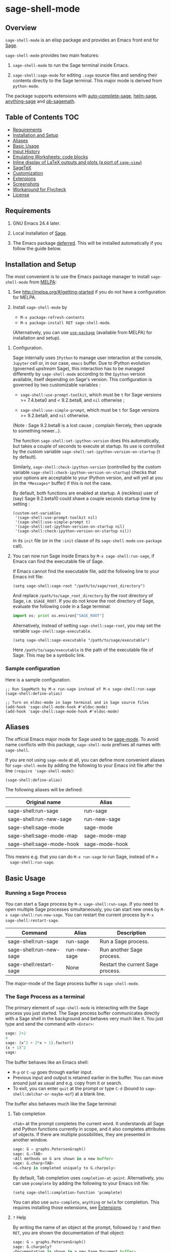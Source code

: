 * sage-shell-mode
  [[http://melpa.org/#/sage-shell-mode][file:http://melpa.org/packages/sage-shell-mode-badge.svg]]
  [[http://stable.melpa.org/#/sage-shell-mode][file:http://stable.melpa.org/packages/sage-shell-mode-badge.svg]]
  [[https://travis-ci.org/sagemath/sage-shell-mode][https://travis-ci.org/sagemath/sage-shell-mode.svg]]

** Overview

  =sage-shell-mode= is an elisp package and provides an Emacs front
  end for [[http://www.sagemath.org/][Sage]].

  =sage-shell-mode= provides two main features:

  1. =sage-shell-mode= to run the Sage terminal inside Emacs.

  1. =sage-shell:sage-mode= for editing =.sage= source files and sending their contents directly to the Sage terminal. This major mode is derived from =python-mode=.

  The package supports extensions with [[https://github.com/stakemori/auto-complete-sage][auto-complete-sage]], [[https://github.com/stakemori/helm-sage][helm-sage]],
  [[https://github.com/stakemori/anything-sage][anything-sage]] and [[https://github.com/stakemori/ob-sagemath][ob-sagemath]].

** Table of Contents                                                    :TOC:
   - [[#requirements][Requirements]]
   - [[#installation-and-setup][Installation and Setup]]
   - [[#aliases][Aliases]]
   - [[#basic-usage][Basic Usage]]
   - [[#input-history][Input History]]
   - [[#emulating-worksheets-code-blocks][Emulating Worksheets: code blocks]]
   - [[#inline-display-of-latex-outputs-and-plots-a-port-of-sage-view][Inline display of LaTeX outputs and plots (a port of =sage-view=)]]
   - [[#sagetex][SageTeX]]
   - [[#customization][Customization]]
   - [[#extensions][Extensions]]
   - [[#screenshots][Screenshots]]
   - [[#workaround-for-flycheck][Workaround for Flycheck]]
   - [[#license][License]]

** Requirements

   1. GNU Emacs 24.4 later.

   2. Local installation of [[http://www.sagemath.org/][Sage]].

   3. The Emacs package [[https://github.com/kiwanami/emacs-deferred][deferred]]. This will be installed automatically if you follow the guide below.

** Installation and Setup

  The most convenient is to use the Emacs package manager to install =sage-shell-mode= from [[https://github.com/milkypostman/melpa.git][MELPA]]:

  1. See http://melpa.org/#/getting-started if you do not have a
     configuration for MELPA.

  2. Install =sage-shell-mode= by
     - =M-x package-refresh-contents=
     - =M-x package-install RET sage-shell-mode=.

     (Alternatively, you can use [[https://github.com/jwiegley/use-package][=use-package=]] (available from MELPA) for installation and setup).

  # 3. If you have Sage 7.3 or earlier, then add the following to your Emacs init file (=~/.emacs.d/init.el=):

  #    #+BEGIN_SRC elisp
  #     (setq sage-shell:use-prompt-toolkit nil)
  #    #+END_SRC

  3. Configuration.

     Sage internally uses ~IPython~ to manage user interaction at the console, ~Jupyter~ cell or, in our case, ~emacs~ buffer. Due to IPython evolution (governed /upstream/ Sage), this interaction has to be managed differently by =sage-shell-mode= according to the ~Ipython~ version available, itself depending on Sage's version. This configuration is governed by two customizable variables :

       * =sage-shell:use-prompt-toolkit=, which must be =t= for Sage versions >= 7.4.beta0 and < 9.2.beta8, and =nil= otherwise ;

       * =sage-shell:use-simple-prompt=, which must be =t= for Sage versions >= 9.2.beta9, and =nil= otherwise.

       (Note : Sage 9.2.beta8 is a lost cause ; complain fiercely, then upgrade to something newer...).

     The function =sage-shell:set-ipython-version= does this automatically, but takes a couple of seconds to execute at startup. Its use is controlled by the custom variable =sage-shell:set-ipython-version-on-startup= (=t= by default).

     Similarly, =sage-shell:check-ipython-version= (controlled by the custom variable =sage-shell:check-ipython-version-on-startup=) checks that your options are acceptable to your IPython version, and will yell at you (in the =*Messages*= buffer) if this is not the case.

      By default, both functions are enabled at startup. A (reckless) user of (say) Sage 9.2.beta10 could shave a couple seconds startup time by setting :

      #+begin_src elisp
	(custom-set-variables
	 '(sage-shell:use-prompt-toolkit nil)
	 '(sage-shell:use-simple-prompt t)
	 '(sage-shell:set-ipython-version-on-startup nil)
	 '(sage-shell:check-ipython-version-on-startup nil))
      #+end_src

      in its =init= file (or in the =:init= clause of its =sage-shell-mode= =use-package= call).

  6. You can now run Sage inside Emacs by =M-x sage-shell:run-sage=, if Emacs
     can find the executable file of Sage.

     If Emacs cannot find the executable file, add the following line to your Emacs init file:

     #+BEGIN_SRC elisp
     (setq sage-shell:sage-root "/path/to/sage/root_directory")
     #+END_SRC

     And replace =/path/to/sage_root_directory= by the root directory of
     Sage, i.e. =$SAGE_ROOT=. If you do not know the root directory of
     Sage, evaluate the following code in a Sage terminal:

     #+BEGIN_SRC python
     import os; print os.environ["SAGE_ROOT"]
     #+END_SRC

     Alternatively, instead of setting =sage-shell:sage-root=, you may
     set the variable =sage-shell:sage-executable=.

     #+BEGIN_SRC elisp
     (setq sage-shell:sage-executable "/path/to/sage/executable")
     #+END_SRC

     Here =/path/to/sage/executable= is the path of the executable file
     of Sage. This may be a symbolic link.

*** Sample configuration
    Here is a sample configuration.

    #+BEGIN_SRC elisp
      ;; Run SageMath by M-x run-sage instead of M-x sage-shell:run-sage
      (sage-shell:define-alias)

      ;; Turn on eldoc-mode in Sage terminal and in Sage source files
      (add-hook 'sage-shell-mode-hook #'eldoc-mode)
      (add-hook 'sage-shell:sage-mode-hook #'eldoc-mode)
    #+END_SRC

** Aliases

  The official Emacs major mode for Sage used to be [[https://bitbucket.org/gvol/sage-mode/src][sage-mode]]. To avoid name conflicts
  with this package, =sage-shell-mode= prefixes all names with =sage-shell=.

  If you are not using =sage-mode= at all, you can define more convenient
  aliases for =sage-shell-mode= by adding the following to your Emacs init file
  after the line =(require 'sage-shell-mode)=:

  #+BEGIN_SRC elisp
    (sage-shell:define-alias)
  #+END_SRC

  The following aliases will be defined:

  | Original name             | Alias          |
  |---------------------------+----------------|
  | sage-shell:run-sage       | run-sage       |
  | sage-shell:run-new-sage   | run-new-sage   |
  | sage-shell:sage-mode      | sage-mode      |
  | sage-shell:sage-mode-map  | sage-mode-map  |
  | sage-shell:sage-mode-hook | sage-mode-hook |

  This means e.g. that you can do =M-x run-sage= to run Sage, instead of =M-x
  sage-shell:run-sage=.

** Basic Usage

*** Running a Sage Process

   You can start a Sage process by =M-x sage-shell:run-sage=. If you need
   to open multiple Sage processes simultaneously, you can start new ones by
   =M-x sage-shell:run-new-sage=. You can restart the current process by
   =M-x sage-shell:restart-sage=.

   | Command                 | Alias        | Description                       |
   |-------------------------+--------------+-----------------------------------|
   | sage-shell:run-sage     | run-sage     | Run a Sage process.               |
   | sage-shell:run-new-sage | run-new-sage | Run another Sage process.         |
   | sage-shell:restart-sage | None         | Restart the current Sage process. |

   The major-mode of the Sage process buffer is =sage-shell-mode=.

*** The Sage Process as a terminal

The primary element of =sage-shell-mode= is interacting with the Sage process
you just started. The Sage process buffer communicates directly with a Sage
shell in the background and behaves very much like it. You just type and send
the command with =<Enter>=:


#+BEGIN_SRC python
sage: 2+2
4
sage: (x^2 + 2*x + 1).factor()
(x + 1)^2
sage:
 #+END_SRC

The buffer behaves like an Emacs shell:

- =M-p= or =C-up= goes through earlier input.
- Previous input and output is retained earlier in the buffer. You can move
  around just as usual and e.g. copy from it or search.
- To exit, you can enter =quit= at the prompt or type =C-d= (bound to =sage-shell:delchar-or-maybe-eof=) at a blank line.

The buffer also behaves much like the Sage terminal:

**** Tab completion
=<Tab>= at the prompt completes the current word. It understands all Sage and
Python functions currently in scope, and it also completes attributes of
objects. If there are multiple possibilities, they are presented in another
window.

#+BEGIN_SRC python
sage: G = graphs.PetersenGraph()
sage: G.<TAB>
<All methods on G are shown in a new buffer>
sage: G.charp<TAB>
<G.charp is completed uniquely to G.charpoly>
#+END_SRC

By default, Tab completion uses =completion-at-point=. Alternatively, you can
use =pcomplete= by adding the following to your Emacs init file:

#+BEGIN_SRC elisp
(setq sage-shell:completion-function 'pcomplete)
#+END_SRC

You can also use =auto-complete=, =anything= or =helm= for
completion.  This requires installing those extensions, see [[#extensions][Extensions]].

**** =?= Help

By writing the name of an object at the prompt, followed by =?= and then =RET=,
you are shown the documentation of that object:

#+BEGIN_SRC python
sage: G = graphs.PetersenGraph()
sage: G.charpoly?
<Documentation is shown in a new Sage Document buffer>
#+END_SRC

This is identical to running =C-c C-h= and then typing the name of the object.

**** =??= Source Lookup

If you use =??= instead =?= after a Sage object, then the *source code* for that object will be opened in a new buffer:

#+BEGIN_SRC python
sage: G = graphs.PetersenGraph()
sage: G.charpoly??
<The file src/sage/graphs/generic_graph.py is opened at "def characteristic_polynomial(...):">
#+END_SRC


**** Most important key-bindings

   | Key Stroke | Command                                      | Description                                                                |
   |------------+----------------------------------------------+----------------------------------------------------------------------------|
   | RET        | sage-shell:send-input                        | Evaluate the expression written at the prompt.                             |
   | TAB        | sage-shell-tab-command                       | Complete a partially written word or indent a line.                        |
   | C-d        | sage-shell:delchar-or-maybe-eof              | Delete the next input character. End the Sage process if nothing is input. |
   | C-c C-c    | sage-shell:interrupt-subjob                  | Interrupt the current computation.                                         |
   | M-p        | comint-previous-input                        | Go backward through input history.                                         |
   | M-n        | sage-shell:next-input                        | Go forward through input history.                                          |
   | C-c C-o    | sage-shell:delete-output                     | Remove all output from Sage since last input prompt.                       |
   | C-c M-o    | sage-shell:clear-current-buffer              | Clear the entire Sage process buffer, leaving just the prompt.             |
   | C-c C-l    | sage-shell:load-file                         | Asks for a file and loads it into Sage                                     |
   | C-c C-h    | sage-shell:help                              | Ask for the name of a Sage object and show its documentation.              |
   | ? RET      | sage-shell-help::describe-symbol             | Show the documentation of the object directly preceding the =?=.           |
   | ?? RET     | sage-shell:find-source-in-view-mode          | Visits the source code of the object directly preceding the =??=.          |
   | C-c o      | sage-shell:list-outputs                      | List inputs and outputs in a buffer.                                       |
   | C-c M-w    | sage-shell:copy-previous-output-to-kill-ring | Copy the previous output to =kill-ring=                                    |
   For more commands and key-bindings see the help using =M-x describe-mode
   sage-shell-mode=.

*** Editing a Sage File

   When you visit a file with the suffix =.sage=, then
   =sage-shell:sage-mode= will be the major-mode of the buffer
   automatically.

   To switch to =sage-shell:sage-mode= on a =.py= file, run =M-x
   sage-shell:sage-mode=. To use =sage-shell:sage-mode= every time you visit
   that file, you can add the following magic comment at the first line of the
   file:

   #+BEGIN_SRC python
    # -*- mode: sage-shell:sage -*-
   #+END_SRC

   If you've activated [[#aliases][Aliases]] you can instead use the following magic comment:

   #+BEGIN_SRC python
    # -*- mode: sage -*-
   #+END_SRC

   The major mode =sage-shell:sage-mode= is almost the same as
   =python-mode=. The following new key-bindings are added:

   | Key     | Command                               | Description                                                      |
   |---------+---------------------------------------+------------------------------------------------------------------|
   | C-c C-c | sage-shell-edit:send-buffer           | Evaluate the contents of the current buffer in the Sage process. |
   | C-c C-r | sage-shell-edit:send-region           | Evaluate the currently marked region in the Sage process.        |
   | C-c C-j | sage-shell-edit:send-line*            | Evaluate the current line in the Sage process.                   |
   | C-c C-l | sage-shell-edit:load-file             | Load the current file in the Sage process.                       |
   | C-c C-z | sage-shell-edit:pop-to-process-buffer | Select the Sage process buffer.                                  |

   If you run multiple Sage processes, use =M-x sage-shell:set-process-buffer=
   to change which one will be used for the above functions.

** Input History

  To save the history of input evaluated in a Sage process and use in future
  Sage process (using the =M-p= keybinding), add the following to your Emacs
  init file:

  #+BEGIN_SRC elisp
    (setq sage-shell:input-history-cache-file "~/.emacs.d/.sage_shell_input_history")
  #+END_SRC

  The file name in the above line is the path for storing the inputs and you can
  change it to what you prefer.

** Emulating Worksheets: code blocks

Worksheets is a popular paradigm for structuring experiments in computer algebra systems, seen in Jupyter, the Sage Notebook, Maple and many other softwares.
=sage-shell-mode= supports a lightweight type of this workflow using "code blocks".

Essentially, you structure your source file in logical blocks of code, representing both your library code and your experiments.
For instance:

#+BEGIN_SRC python
### Implement the new algorithm
def my_helper(a):
    return a*2

def my_new_algorithm(x, y):
    return my_helper(x) + my_helper(y)


### Check the new algorithm on small input
print my_new_algorithm(1, 2)

### Check the new algorithm on big input
print my_new_algorithm(100, 300)

### Check that my algorithm is commutative using random input
def my_random_number():
    return randint(100, 200)

a, b = my_random_number(), my_random_number()
assert my_new_algorithm(a, b) == my_new_algorithm(b, a)

#+END_SRC

The blocks of code are logically delimited by lines starting with =###=.
In this case =load(experiment.sage)= is not a good alternative to the way one works with the Jupyter Notebook: rather, you want to evaluate the code block by block.
You also want to be able to modifying an earlier or later block, run that, and then return to the block in the middle, etc.

=sage-shell-mode= comes with a small set of functions for accommodating this. In =sage-shell:sage-mode=, the following functions are provided:

   | Key        | Command                        | Description                                                       |
   |------------+--------------------------------+-------------------------------------------------------------------|
   | C-M-{      | sage-shell-blocks:backward     | Move backward one block, i.e. to previous =###= delimiter.        |
   | C-M-}      | sage-shell-blocks:forward      | Move forward one block, i.e. to next =###= delimiter.             |
   | C-<return> | sage-shell-blocks:send-current | Send the block that the point is currently in to the Sage process |

In the Sage process buffer, the following functions are provided:

   | Key        | Command                     | Description                                                |
   |------------+-----------------------------+------------------------------------------------------------|
   | C-<return> | sage-shell-blocks:pull-next | Take the block from the last visited =sage-shell:sage-mode= buffer and send to the Sage process. |

As an example, if the point is in the body of =my_new_algorithm=, then =C-<return>= (or =M-x sage-shell-blocks:send-current=) would send the definitions of =my_helper= and =my_new_algorithm= to the Sage shell. Furthermore, it would print the "title" of the block:

#+BEGIN_SRC python
sage: load('/tmp/sage_shell_mode3946wC1/sage_shell_mode_temp.sage')
--- Implement the new algorithm ---
sage:
#+END_SRC

The delimiter =###= can be changed by =setq= the variable =sage-shell-blocs:delimiter=.

** Inline display of LaTeX outputs and plots (a port of =sage-view=)
   This feature is a port of [[https://bitbucket.org/gvol/sage-mode/src/44eb95cb6b27a05af68e11253649ddf8ae364a5b/emacs/sage-view.el?at=default&fileviewer=file-view-default][sage-view]]. This requires [[https://www.ctan.org/pkg/dvipng][dvipng]] and [[https://www.ctan.org/tex-archive/macros/latex/contrib/preview][preview.sty]].

   To enable inline display of LaTeX outputs and plots in =sage-shell-mode= buffer,
   add the following code to your Emacs init file:

    #+BEGIN_SRC elisp
      ;; If you want to enable inline display of LaTeX outputs only,
      ;; uncomment the following line.
      ;; (setq sage-shell-view-default-commands 'output)

      ;; If you want to enable inline display of plots only,
      ;; uncomment the following line.
      ;; (setq sage-shell-view-default-commands 'plot)

      (add-hook 'sage-shell-after-prompt-hook #'sage-shell-view-mode)
    #+END_SRC

    You can use the following commands to enable/disable inline display of LaTeX outputs and plots.

    | Command                                 | Description                                                               |
    |-----------------------------------------+---------------------------------------------------------------------------|
    | =sage-shell-view-toggle-inline-output=  | Toggle inline display of LaTeX outputs while SageMath process is running. |
    | =sage-shell-view-toggle-inline-plots=   | Toggle inline display of plots while SageMath process is running.         |

    The following table shows some of customizable variables for =sage-shell-view-mode=.
    For further customization, run =M-x customize-group RET sage-shell-view RET=.

    | Customizable variable                    | Description                                                                                                                                                                | Default value |
    | =sage-shell-view-default-commands=       | If equal to the symbol =plots= then will start inline plotting. If equal to the symbol =output= then will start typesetting output. Otherwise, if non-nil will start both. | =t=           |
    | =sage-shell-view-default-resolution=     | Resolution used when converting from PDF to PNG. This value is passed to the =-r= option of the ghostscript command.                                                       | 125           |
    | =sage-shell-view-latex-foreground-color= | Foreground color used in LaTeX image as string (e.g. "black", "white", "#de935f") or =nil=. If it is =nil=, then the default foreground color will be used.      | =nil=         |
    | =sage-shell-view-latex-background-color= | Similar to =sage-shell-view-latex-foreground-color= for background color.                                                                                                  | =nil=         |

** SageTeX

=sage-shell-mode= can be conveniently used when writing Sage-powered LaTeX files
using [[https://github.com/dandrake/sagetex][SageTeX]].

*** TEXINPUTS

   When a Sage process is spawned by =sage-shell:run-sage= or
   =sage-shell:run-new-sage=, then =sage-shell-mode= adds
   =$SAGE_ROOT/local/share/texmf/tex/generic/sagetex/= to the
   environment variable =TEXINPUTS= in Emacs. If you do not want to
   change the environment variable, set
   =sage-shell-sagetex:add-to-texinputs-p= to =nil=.

*** Commands for SageTeX

   Here is a list of commands for =SageTeX=. These commands load a
   =.sagetex.sage= file generated by =SageTeX= to the existing Sage
   process.

   | Command                                    | Run =latex= before loading | Run =latex= after loading |
   |--------------------------------------------+----------------------------+---------------------------|
   | sage-shell-sagetex:load-file               | No                         | No                        |
   | sage-shell-sagetex:run-latex-and-load-file | Yes                        | No                        |
   | sage-shell-sagetex:compile-file            | Yes                        | Yes                       |

   There are similar commands to above,
   =sage-shell-sagetex:load-current-file=,
   =sage-shell-sagetex:run-latex-and-load-current-file= and
   =sage-shell-sagetex:compile-current-file=.

   Here is a sample setting for =AUCTeX= users.

   #+BEGIN_SRC elisp
    (eval-after-load "latex"
      '(mapc (lambda (key-cmd) (define-key LaTeX-mode-map (car key-cmd) (cdr key-cmd)))
             `((,(kbd "C-c s c") . sage-shell-sagetex:compile-current-file)
               (,(kbd "C-c s C") . sage-shell-sagetex:compile-file)
               (,(kbd "C-c s r") . sage-shell-sagetex:run-latex-and-load-current-file)
               (,(kbd "C-c s R") . sage-shell-sagetex:run-latex-and-load-file)
               (,(kbd "C-c s l") . sage-shell-sagetex:load-current-file)
               (,(kbd "C-c s L") . sage-shell-sagetex:load-file)
               (,(kbd "C-c C-z") . sage-shell-edit:pop-to-process-buffer))))
   #+END_SRC

   For example, you can run =sage-shell-sagetex:compile-current-file=
   by =C-c s c= in a =LaTeX-mode= buffer with this setting.

*** Customize the =latex= Command

   You can change a =latex= command used by
   =sage-shell-sagetex:compile-file= and
   =sage-shell-sagetex:compile-current-file= by setting
   =sage-shell-sagetex:latex-command= or
   =sage-shell-sagetex:auctex-command-name=.

   If you are an =AUCTeX= user, then customize
   =sage-shell-sagetex:auctex-command-name= to change the =latex=
   command.  The value of =sage-shell-sagetex:auctex-command-name=
   should be a =name= of a command in =TeX-command-list= (i.e =car= of
   an element of the list =TeX-command-list=), e.g.:

   #+BEGIN_SRC elisp
    (setq sage-shell-sagetex:auctex-command-name "LaTeX")
   #+END_SRC

   You can also use the variable =sage-shell-sagetex:latex-command= to
   change the =latex= command. For example, if you want to run
   =latexmk= after loading a =.sagetex.sage= file, then use the
   following setting:

   #+BEGIN_SRC elisp
    (setq sage-shell-sagetex:latex-command "latexmk")
   #+END_SRC

   The default value of =sage-shell-sagetex:latex-command= is =latex
   -interaction=nonstopmode=. If
   =sage-shell-sagetex:auctex-command-name= is =non-nil=, then the
   value of =sage-shell-sagetex:latex-command= is ignored.

** Customization

  To customize =sage-shell-mode=, =M-x customize-group RET sage-shell=,
  =M-x customize-group RET sage-shell-sagetex= or
  =M-x customize-group RET sage-shell-view=.


** Extensions

-  [[https://github.com/stakemori/auto-complete-sage][auto-complete-sage]] provides an [[https://github.com/auto-complete/auto-complete][auto-complete]] source for
   =sage-shell-mode=.
-  [[https://github.com/stakemori/helm-sage][helm-sage]] provides a [[https://github.com/emacs-helm/helm][helm]] source for =sage-shell-mode=.

-  [[https://github.com/stakemori/anything-sage][anything-sage]] provides an [[http://www.emacswiki.org/Anything][anything]] source for =sage-shell-mode=.

-  [[https://github.com/stakemori/ob-sagemath][ob-sagemath]] provides [[http://orgmode.org/worg/org-contrib/babel/][org-babel]] functions for Sage.

** Screenshots

  Automatic indentation and syntax highlighting work.

  #+CAPTION: alt text

  [[./images/indent.png]]

  Completion with [[https://github.com/stakemori/auto-complete-sage][auto-complete-sage]].

  #+CAPTION: alt text

  [[./images/ac.png]]

  Completion with [[https://github.com/stakemori/helm-sage][helm-sage]].

  #+CAPTION: alt text

  [[./images/helm.png]]
  #+CAPTION: alt text

  [[./images/helm1.png]]

** Workaround for Flycheck

  To use =flycheck-mode= in a =sage-shell:sage-mode= buffer and a
  =python-mode= buffer, try the following code.

  #+BEGIN_SRC elisp

    (dolist (ckr '(python-pylint python-flake8))
      (flycheck-add-mode ckr 'sage-shell:sage-mode))

    (defun sage-shell:flycheck-turn-on ()
      "Enable flycheck-mode only in a file ended with py."
      (when (let ((bfn (buffer-file-name)))
              (and bfn (string-match (rx ".py" eol) bfn)))
        (flycheck-mode 1)))

    (add-hook 'python-mode-hook 'sage-shell:flycheck-turn-on)
  #+END_SRC

** License

  Licensed under the [[http://www.gnu.org/licenses/gpl.html][GPL]].
